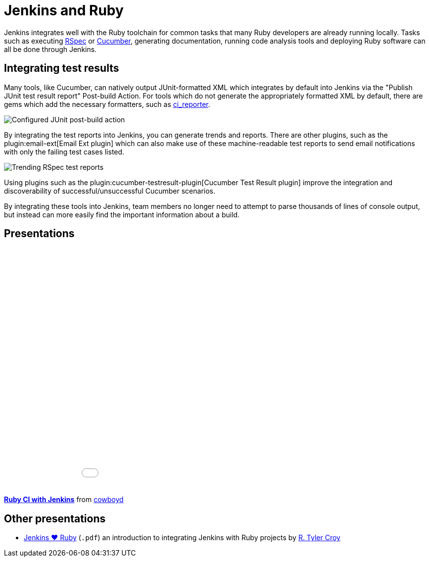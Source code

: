 // ---
// layout: solution
// title: "Jenkins and Ruby"
// ---

= Jenkins and Ruby

Jenkins integrates well with the Ruby toolchain for common tasks that many Ruby
developers are already running locally. Tasks such as executing
link:https://rspec.info/[RSpec] or link:https://cucumber.io/[Cucumber],
generating documentation, running code analysis tools and deploying Ruby
software can all be done through Jenkins.


== Integrating test results

Many tools, like Cucumber, can natively output JUnit-formatted XML which
integrates by default into Jenkins via the "Publish JUnit test result report"
Post-build Action. For tools which do not generate the appropriately
formatted XML by default, there are gems which add the necessary formatters,
such as link:https://github.com/ci-reporter/ci_reporter[ci_reporter].

image::junit-rspec-postbuild-action.png[Configured JUnit post-build action, role=center]

By integrating the test reports into Jenkins, you can generate trends and
reports. There are other plugins, such as the
plugin:email-ext[Email Ext plugin]
which can also make use of these machine-readable test reports to send
email notifications with only the failing test cases listed.

image::junit-rspec-trend.png[Trending RSpec test reports, role=center]

Using plugins such as the plugin:cucumber-testresult-plugin[Cucumber Test Result plugin]
improve the integration and discoverability of successful/unsuccessful
Cucumber scenarios.

By integrating these tools into Jenkins, team members no longer need to
attempt to parse thousands of lines of console output, but instead can more
easily find the important information about a build.

== Presentations


++++
<center>
<iframe src="//www.slideshare.net/slideshow/embed_code/key/AewrLMZMPnLlSj"
  width="595" height="485" frameborder="0" marginwidth="0" marginheight="0"
  scrolling="no">
</iframe>
</center>
++++

*link:https://www.slideshare.net/cowboyd/ruby-ci-withjenkins[Ruby CI with Jenkins]*
from link:https://github.com/cowboyd[cowboyd]


== Other presentations

* link:/files/Jenkins-hearts-Ruby.pdf[Jenkins ♥ Ruby] (`.pdf`) an introduction to
  integrating Jenkins with Ruby projects by link:https://github.com/rtyler[R. Tyler Croy]
